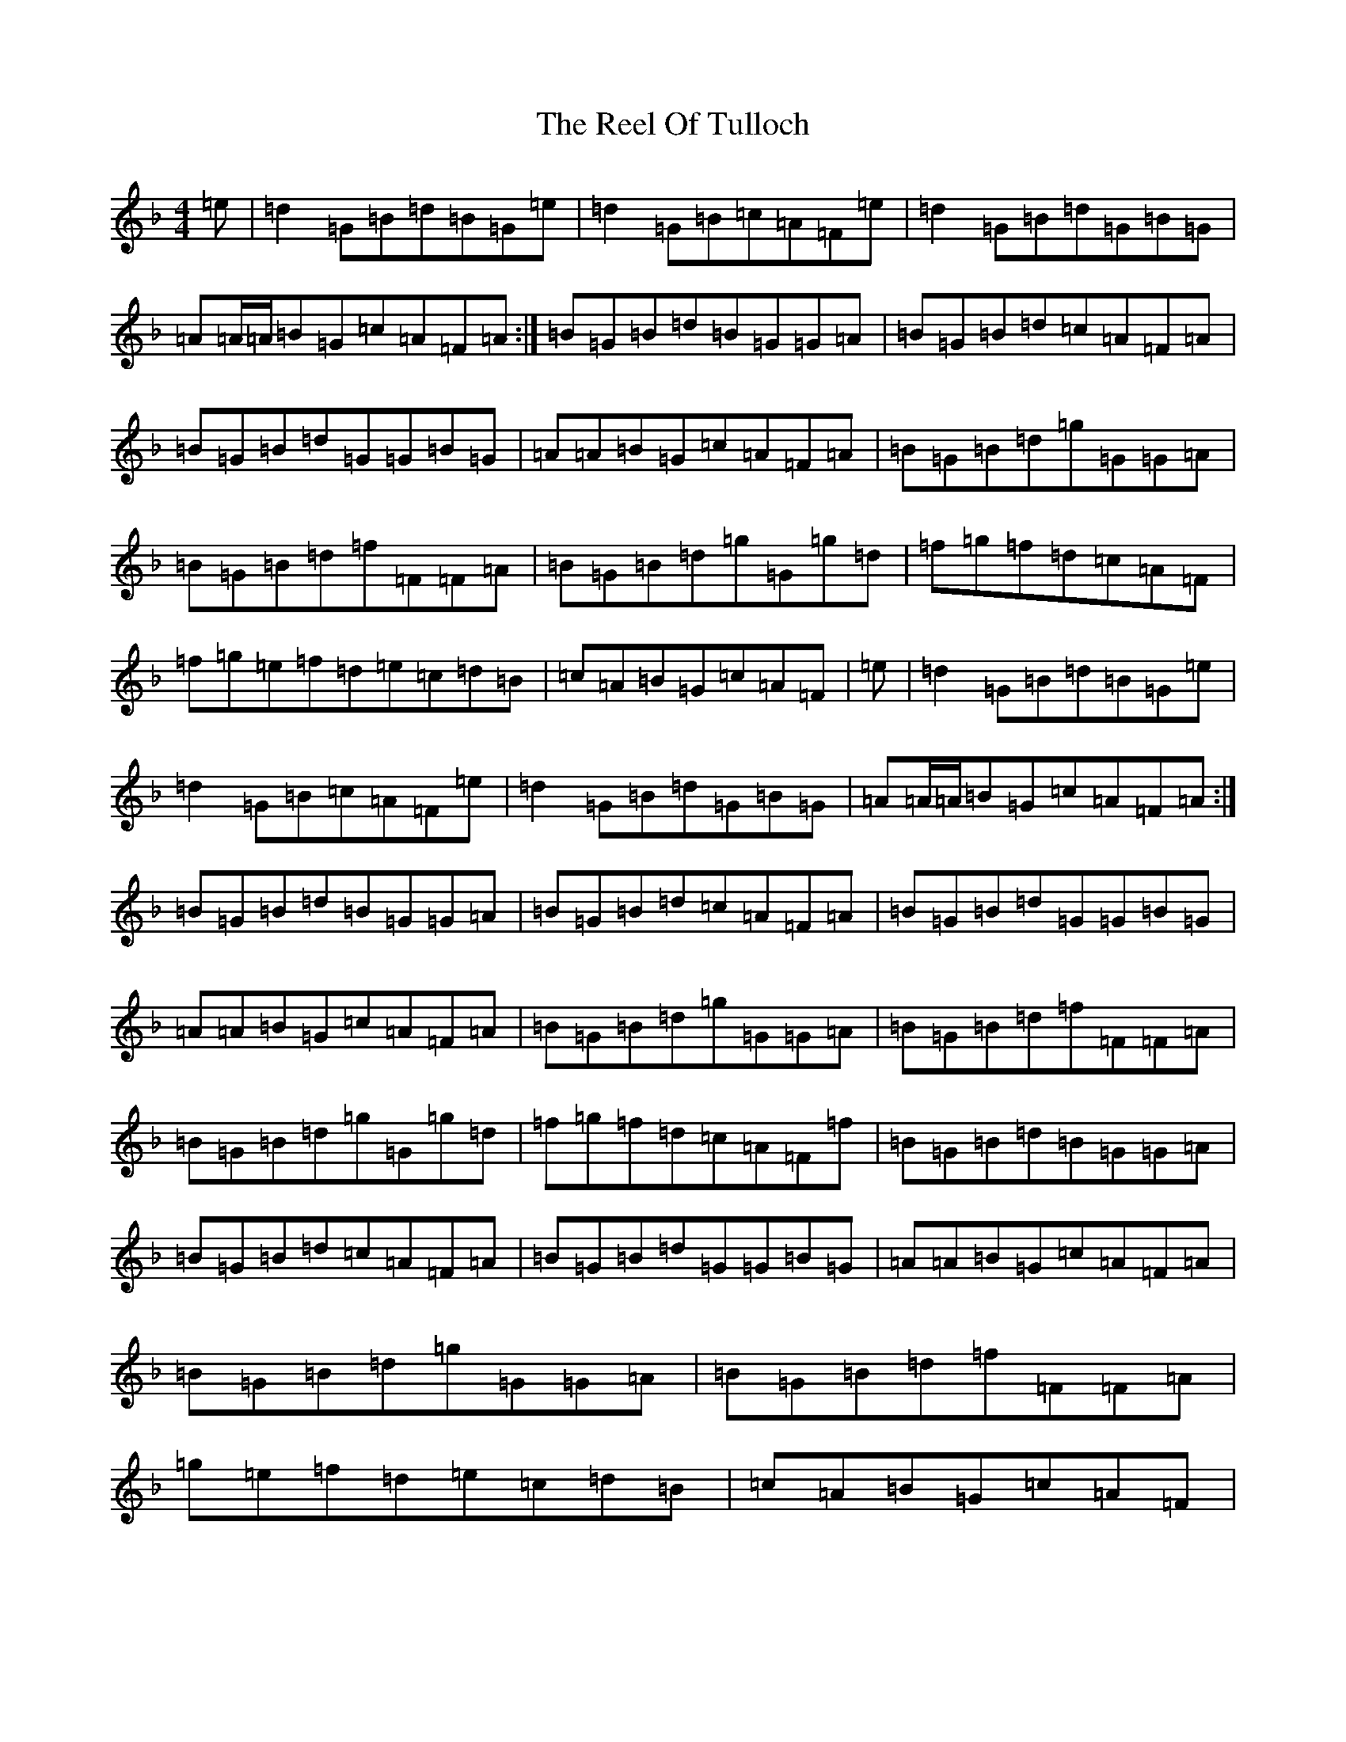 X: 17997
T: Reel Of Tulloch, The
S: https://thesession.org/tunes/7033#setting18616
Z: A Mixolydian
R: strathspey
M: 4/4
L: 1/8
K: C Mixolydian
=e|=d2=G=B=d=B=G=e|=d2=G=B=c=A=F=e|=d2=G=B=d=G=B=G|=A=A/2=A/2=B=G=c=A=F=A:|=B=G=B=d=B=G=G=A|=B=G=B=d=c=A=F=A|=B=G=B=d=G=G=B=G|=A=A=B=G=c=A=F=A|=B=G=B=d=g=G=G=A|=B=G=B=d=f=F=F=A|=B=G=B=d=g=G=g=d|=f=g=f=d=c=A=F|=f=g=e=f=d=e=c=d=B|=c=A=B=G=c=A=F|=e|=d2=G=B=d=B=G=e|=d2=G=B=c=A=F=e|=d2=G=B=d=G=B=G|=A=A/2=A/2=B=G=c=A=F=A:|=B=G=B=d=B=G=G=A|=B=G=B=d=c=A=F=A|=B=G=B=d=G=G=B=G|=A=A=B=G=c=A=F=A|=B=G=B=d=g=G=G=A|=B=G=B=d=f=F=F=A|=B=G=B=d=g=G=g=d|=f=g=f=d=c=A=F=f|=B=G=B=d=B=G=G=A|=B=G=B=d=c=A=F=A|=B=G=B=d=G=G=B=G|=A=A=B=G=c=A=F=A|=B=G=B=d=g=G=G=A|=B=G=B=d=f=F=F=A|=g=e=f=d=e=c=d=B|=c=A=B=G=c=A=F|